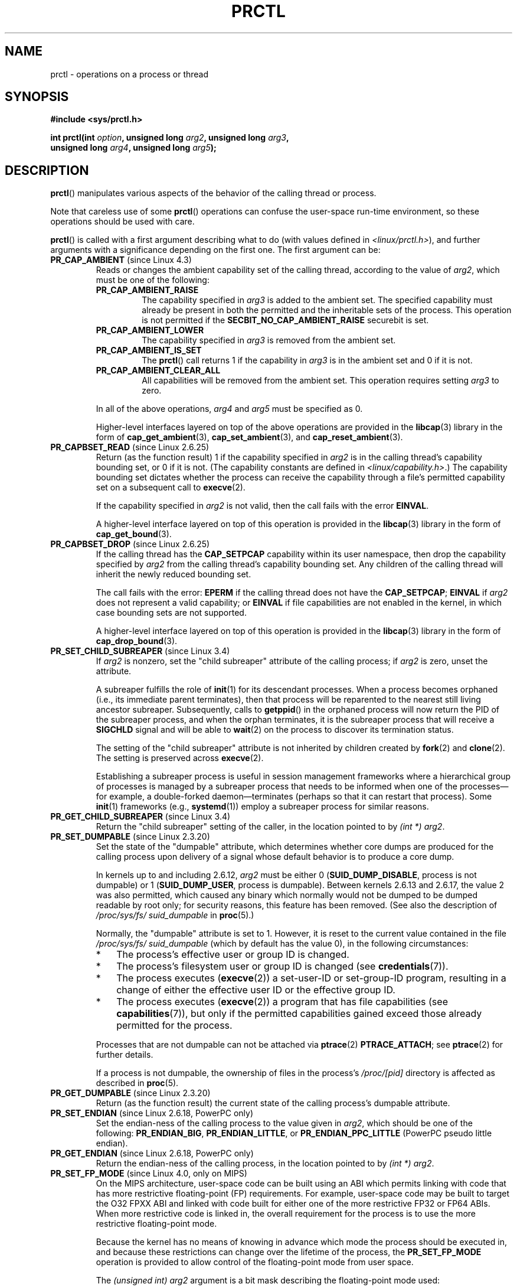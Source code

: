 .\" Copyright (C) 1998 Andries Brouwer (aeb@cwi.nl)
.\" and Copyright (C) 2002, 2006, 2008, 2012, 2013 Michael Kerrisk <mtk.manpages@gmail.com>
.\" and Copyright Guillem Jover <guillem@hadrons.org>
.\" and Copyright (C) 2014 Dave Hansen / Intel
.\"
.\" %%%LICENSE_START(VERBATIM)
.\" Permission is granted to make and distribute verbatim copies of this
.\" manual provided the copyright notice and this permission notice are
.\" preserved on all copies.
.\"
.\" Permission is granted to copy and distribute modified versions of this
.\" manual under the conditions for verbatim copying, provided that the
.\" entire resulting derived work is distributed under the terms of a
.\" permission notice identical to this one.
.\"
.\" Since the Linux kernel and libraries are constantly changing, this
.\" manual page may be incorrect or out-of-date.  The author(s) assume no
.\" responsibility for errors or omissions, or for damages resulting from
.\" the use of the information contained herein.  The author(s) may not
.\" have taken the same level of care in the production of this manual,
.\" which is licensed free of charge, as they might when working
.\" professionally.
.\"
.\" Formatted or processed versions of this manual, if unaccompanied by
.\" the source, must acknowledge the copyright and authors of this work.
.\" %%%LICENSE_END
.\"
.\" Modified Thu Nov 11 04:19:42 MET 1999, aeb: added PR_GET_PDEATHSIG
.\" Modified 27 Jun 02, Michael Kerrisk
.\" 	Added PR_SET_DUMPABLE, PR_GET_DUMPABLE,
.\"	PR_SET_KEEPCAPS, PR_GET_KEEPCAPS
.\" Modified 2006-08-30 Guillem Jover <guillem@hadrons.org>
.\"	Updated Linux versions where the options where introduced.
.\"	Added PR_SET_TIMING, PR_GET_TIMING, PR_SET_NAME, PR_GET_NAME,
.\"	PR_SET_UNALIGN, PR_GET_UNALIGN, PR_SET_FPEMU, PR_GET_FPEMU,
.\"	PR_SET_FPEXC, PR_GET_FPEXC
.\" 2008-04-29 Serge Hallyn, Document PR_CAPBSET_READ and PR_CAPBSET_DROP
.\" 2008-06-13 Erik Bosman, <ejbosman@cs.vu.nl>
.\"     Document PR_GET_TSC and PR_SET_TSC.
.\" 2008-06-15 mtk, Document PR_SET_SECCOMP, PR_GET_SECCOMP
.\" 2009-10-03 Andi Kleen, document PR_MCE_KILL
.\" 2012-04 Cyrill Gorcunov, Document PR_SET_MM
.\" 2012-04-25 Michael Kerrisk, Document PR_TASK_PERF_EVENTS_DISABLE and
.\"				PR_TASK_PERF_EVENTS_ENABLE
.\" 2012-09-20 Kees Cook, update PR_SET_SECCOMP for mode 2
.\" 2012-09-20 Kees Cook, document PR_SET_NO_NEW_PRIVS, PR_GET_NO_NEW_PRIVS
.\" 2012-10-25 Michael Kerrisk, Document PR_SET_TIMERSLACK and
.\"                             PR_GET_TIMERSLACK
.\" 2013-01-10 Kees Cook, document PR_SET_PTRACER
.\" 2012-02-04 Michael Kerrisk, document PR_{SET,GET}_CHILD_SUBREAPER
.\" 2014-11-10 Dave Hansen, document PR_MPX_{EN,DIS}ABLE_MANAGEMENT
.\"
.\"
.TH PRCTL 2 2020-04-11 "Linux" "Linux Programmer's Manual"
.SH NAME
prctl \- operations on a process or thread
.SH SYNOPSIS
.nf
.B #include <sys/prctl.h>
.PP
.BI "int prctl(int " option ", unsigned long " arg2 ", unsigned long " arg3 ,
.BI "          unsigned long " arg4 ", unsigned long " arg5 );
.fi
.SH DESCRIPTION
.BR prctl ()
manipulates various aspects of the behavior
of the calling thread or process.
.PP
Note that careless use of some
.BR prctl ()
operations can confuse the user-space run-time environment,
so these operations should be used with care.
.PP
.BR prctl ()
is called with a first argument describing what to do
(with values defined in \fI<linux/prctl.h>\fP), and further
arguments with a significance depending on the first one.
The first argument can be:
.\"
.\" prctl PR_CAP_AMBIENT
.TP
.BR PR_CAP_AMBIENT " (since Linux 4.3)"
.\" commit 58319057b7847667f0c9585b9de0e8932b0fdb08
Reads or changes the ambient capability set of the calling thread,
according to the value of
.IR arg2 ,
which must be one of the following:
.RS
.\"
.TP
.B PR_CAP_AMBIENT_RAISE
The capability specified in
.I arg3
is added to the ambient set.
The specified capability must already be present in
both the permitted and the inheritable sets of the process.
This operation is not permitted if the
.B SECBIT_NO_CAP_AMBIENT_RAISE
securebit is set.
.TP
.B PR_CAP_AMBIENT_LOWER
The capability specified in
.I arg3
is removed from the ambient set.
.TP
.B PR_CAP_AMBIENT_IS_SET
The
.BR prctl ()
call returns 1 if the capability in
.I arg3
is in the ambient set and 0 if it is not.
.TP
.BR PR_CAP_AMBIENT_CLEAR_ALL
All capabilities will be removed from the ambient set.
This operation requires setting
.I arg3
to zero.
.RE
.IP
In all of the above operations,
.I arg4
and
.I arg5
must be specified as 0.
.IP
Higher-level interfaces layered on top of the above operations are
provided in the
.BR libcap (3)
library in the form of
.BR cap_get_ambient (3),
.BR cap_set_ambient (3),
and
.BR cap_reset_ambient (3).
.\" prctl PR_CAPBSET_READ
.TP
.BR PR_CAPBSET_READ " (since Linux 2.6.25)"
Return (as the function result) 1 if the capability specified in
.I arg2
is in the calling thread's capability bounding set,
or 0 if it is not.
(The capability constants are defined in
.IR <linux/capability.h> .)
The capability bounding set dictates
whether the process can receive the capability through a
file's permitted capability set on a subsequent call to
.BR execve (2).
.IP
If the capability specified in
.I arg2
is not valid, then the call fails with the error
.BR EINVAL .
.IP
A higher-level interface layered on top of this operation is provided in the
.BR libcap (3)
library in the form of
.BR cap_get_bound (3).
.\" prctl PR_CAPBSET_DROP
.TP
.BR PR_CAPBSET_DROP " (since Linux 2.6.25)"
If the calling thread has the
.B CAP_SETPCAP
capability within its user namespace, then drop the capability specified by
.I arg2
from the calling thread's capability bounding set.
Any children of the calling thread will inherit the newly
reduced bounding set.
.IP
The call fails with the error:
.B EPERM
if the calling thread does not have the
.BR CAP_SETPCAP ;
.BR EINVAL
if
.I arg2
does not represent a valid capability; or
.BR EINVAL
if file capabilities are not enabled in the kernel,
in which case bounding sets are not supported.
.IP
A higher-level interface layered on top of this operation is provided in the
.BR libcap (3)
library in the form of
.BR cap_drop_bound (3).
.\" prctl PR_SET_CHILD_SUBREAPER
.TP
.BR PR_SET_CHILD_SUBREAPER " (since Linux 3.4)"
.\" commit ebec18a6d3aa1e7d84aab16225e87fd25170ec2b
If
.I arg2
is nonzero,
set the "child subreaper" attribute of the calling process;
if
.I arg2
is zero, unset the attribute.
.IP
A subreaper fulfills the role of
.BR init (1)
for its descendant processes.
When a process becomes orphaned
(i.e., its immediate parent terminates),
then that process will be reparented to
the nearest still living ancestor subreaper.
Subsequently, calls to
.BR getppid ()
in the orphaned process will now return the PID of the subreaper process,
and when the orphan terminates, it is the subreaper process that
will receive a
.BR SIGCHLD
signal and will be able to
.BR wait (2)
on the process to discover its termination status.
.IP
The setting of the "child subreaper" attribute
is not inherited by children created by
.BR fork (2)
and
.BR clone (2).
The setting is preserved across
.BR execve (2).
.IP
Establishing a subreaper process is useful in session management frameworks
where a hierarchical group of processes is managed by a subreaper process
that needs to be informed when one of the processes\(emfor example,
a double-forked daemon\(emterminates
(perhaps so that it can restart that process).
Some
.BR init (1)
frameworks (e.g.,
.BR systemd (1))
employ a subreaper process for similar reasons.
.\" prctl PR_GET_CHILD_SUBREAPER
.TP
.BR PR_GET_CHILD_SUBREAPER " (since Linux 3.4)"
Return the "child subreaper" setting of the caller,
in the location pointed to by
.IR "(int\ *) arg2" .
.\" prctl PR_SET_DUMPABLE
.TP
.BR PR_SET_DUMPABLE " (since Linux 2.3.20)"
Set the state of the "dumpable" attribute,
which determines whether core dumps are produced for the calling process
upon delivery of a signal whose default behavior is to produce a core dump.
.IP
In kernels up to and including 2.6.12,
.I arg2
must be either 0
.RB ( SUID_DUMP_DISABLE ,
process is not dumpable) or 1
.RB ( SUID_DUMP_USER ,
process is dumpable).
Between kernels 2.6.13 and 2.6.17,
.\" commit abf75a5033d4da7b8a7e92321d74021d1fcfb502
the value 2 was also permitted,
which caused any binary which normally would not be dumped
to be dumped readable by root only;
for security reasons, this feature has been removed.
.\" See http://marc.theaimsgroup.com/?l=linux-kernel&m=115270289030630&w=2
.\" Subject:    Fix prctl privilege escalation (CVE-2006-2451)
.\" From:       Marcel Holtmann <marcel () holtmann ! org>
.\" Date:       2006-07-12 11:12:00
(See also the description of
.I /proc/sys/fs/\:suid_dumpable
in
.BR proc (5).)
.IP
Normally, the "dumpable" attribute is set to 1.
However, it is reset to the current value contained in the file
.IR /proc/sys/fs/\:suid_dumpable
(which by default has the value 0),
in the following circumstances:
.\" See kernel/cred.c::commit_creds() (Linux 3.18 sources)
.RS
.IP * 3
The process's effective user or group ID is changed.
.IP *
The process's filesystem user or group ID is changed (see
.BR credentials (7)).
.IP *
The process executes
.RB ( execve (2))
a set-user-ID or set-group-ID program, resulting in a change
of either the effective user ID or the effective group ID.
.IP *
The process executes
.RB ( execve (2))
a program that has file capabilities (see
.BR capabilities (7)),
.\" See kernel/cred.c::commit_creds()
but only if the permitted capabilities
gained exceed those already permitted for the process.
.\" Also certain namespace operations;
.RE
.IP
Processes that are not dumpable can not be attached via
.BR ptrace (2)
.BR PTRACE_ATTACH ;
see
.BR ptrace (2)
for further details.
.IP
If a process is not dumpable,
the ownership of files in the process's
.IR /proc/[pid]
directory is affected as described in
.BR proc (5).
.\" prctl PR_GET_DUMPABLE
.TP
.BR PR_GET_DUMPABLE " (since Linux 2.3.20)"
Return (as the function result) the current state of the calling
process's dumpable attribute.
.\" Since Linux 2.6.13, the dumpable flag can have the value 2,
.\" but in 2.6.13 PR_GET_DUMPABLE simply returns 1 if the dumpable
.\" flags has a nonzero value.  This was fixed in 2.6.14.
.\" prctl PR_SET_ENDIAN
.TP
.BR PR_SET_ENDIAN " (since Linux 2.6.18, PowerPC only)"
Set the endian-ness of the calling process to the value given
in \fIarg2\fP, which should be one of the following:
.\" Respectively 0, 1, 2
.BR PR_ENDIAN_BIG ,
.BR PR_ENDIAN_LITTLE ,
or
.B PR_ENDIAN_PPC_LITTLE
(PowerPC pseudo little endian).
.\" prctl PR_GET_ENDIAN
.TP
.BR PR_GET_ENDIAN " (since Linux 2.6.18, PowerPC only)"
Return the endian-ness of the calling process,
in the location pointed to by
.IR "(int\ *) arg2" .
.\" prctl PR_SET_FP_MODE
.TP
.BR PR_SET_FP_MODE " (since Linux 4.0, only on MIPS)"
.\" commit 9791554b45a2acc28247f66a5fd5bbc212a6b8c8
On the MIPS architecture,
user-space code can be built using an ABI which permits linking
with code that has more restrictive floating-point (FP) requirements.
For example, user-space code may be built to target the O32 FPXX ABI
and linked with code built for either one of the more restrictive
FP32 or FP64 ABIs.
When more restrictive code is linked in,
the overall requirement for the process is to use the more
restrictive floating-point mode.
.IP
Because the kernel has no means of knowing in advance
which mode the process should be executed in,
and because these restrictions can
change over the lifetime of the process, the
.B PR_SET_FP_MODE
operation is provided to allow control of the floating-point mode
from user space.
.IP
.\" https://dmz-portal.mips.com/wiki/MIPS_O32_ABI_-_FR0_and_FR1_Interlinking
The
.I (unsigned int) arg2
argument is a bit mask describing the floating-point mode used:
.RS
.TP
.BR PR_FP_MODE_FR
When this bit is
.I unset
(so called
.BR FR=0 " or " FR0
mode), the 32 floating-point registers are 32 bits wide,
and 64-bit registers are represented as a pair of registers
(even- and odd- numbered,
with the even-numbered register containing the lower 32 bits,
and the odd-numbered register containing the higher 32 bits).
.IP
When this bit is
.I set
(on supported hardware),
the 32 floating-point registers are 64 bits wide (so called
.BR FR=1 " or " FR1
mode).
Note that modern MIPS implementations (MIPS R6 and newer) support
.B FR=1
mode only.
.IP
.IP
Applications that use the O32 FP32 ABI can operate only when this bit is
.I unset
.RB ( FR=0 ;
or they can be used with FRE enabled, see below).
Applications that use the O32 FP64 ABI
(and the O32 FP64A ABI, which exists to
provide the ability to operate with existing FP32 code; see below)
can operate only when this bit is
.I set
.RB ( FR=1 ).
Applications that use the O32 FPXX ABI can operate with either
.BR FR=0
or
.BR FR=1 .
.TP
.BR PR_FP_MODE_FRE
Enable emulation of 32-bit floating-point mode.
When this mode is enabled,
it emulates 32-bit floating-point operations
by raising a reserved-instruction exception
on every instruction that uses 32-bit formats and
the kernel then handles the instruction in software.
(The problem lies in the discrepancy of handling odd-numbered registers
which are the high 32 bits of 64-bit registers with even numbers in
.B FR=0
mode and the lower 32-bit parts of odd-numbered 64-bit registers in
.B FR=1
mode.)
Enabling this bit is necessary when code with the O32 FP32 ABI should operate
with code with compatible the O32 FPXX or O32 FP64A ABIs (which require
.B FR=1
FPU mode) or when it is executed on newer hardware (MIPS R6 onwards)
which lacks
.B FR=0
mode support when a binary with the FP32 ABI is used.
.IP
Note that this mode makes sense only when the FPU is in 64-bit mode
.RB ( FR=1 ).
.IP
Note that the use of emulation inherently has a significant performance hit
and should be avoided if possible.
.RE
.IP
In the N32/N64 ABI, 64-bit floating-point mode is always used,
so FPU emulation is not required and the FPU always operates in
.B FR=1
mode.
.IP
This option is mainly intended for use by the dynamic linker
.RB ( ld.so (8)).
.IP
The arguments
.IR arg3 ,
.IR arg4 ,
and
.IR arg5
are ignored.
.\" prctl PR_GET_FP_MODE
.TP
.BR PR_GET_FP_MODE " (since Linux 4.0, only on MIPS)"
Return (as the function result)
the current floating-point mode (see the description of
.B PR_SET_FP_MODE
for details).
.IP
On success,
the call returns a bit mask which represents the current floating-point mode.
.IP
The arguments
.IR arg2 ,
.IR arg3 ,
.IR arg4 ,
and
.IR arg5
are ignored.
.\" prctl PR_SET_FPEMU
.TP
.BR PR_SET_FPEMU " (since Linux 2.4.18, 2.5.9, only on ia64)"
Set floating-point emulation control bits to \fIarg2\fP.
Pass
.B PR_FPEMU_NOPRINT
to silently emulate floating-point operation accesses, or
.B PR_FPEMU_SIGFPE
to not emulate floating-point operations and send
.B SIGFPE
instead.
.\" prctl PR_GET_FPEMU
.TP
.BR PR_GET_FPEMU " (since Linux 2.4.18, 2.5.9, only on ia64)"
Return floating-point emulation control bits,
in the location pointed to by
.IR "(int\ *) arg2" .
.\" prctl PR_SET_FPEXC
.TP
.BR PR_SET_FPEXC " (since Linux 2.4.21, 2.5.32, only on PowerPC)"
Set floating-point exception mode to \fIarg2\fP.
Pass \fBPR_FP_EXC_SW_ENABLE\fP to use FPEXC for FP exception enables,
\fBPR_FP_EXC_DIV\fP for floating-point divide by zero,
\fBPR_FP_EXC_OVF\fP for floating-point overflow,
\fBPR_FP_EXC_UND\fP for floating-point underflow,
\fBPR_FP_EXC_RES\fP for floating-point inexact result,
\fBPR_FP_EXC_INV\fP for floating-point invalid operation,
\fBPR_FP_EXC_DISABLED\fP for FP exceptions disabled,
\fBPR_FP_EXC_NONRECOV\fP for async nonrecoverable exception mode,
\fBPR_FP_EXC_ASYNC\fP for async recoverable exception mode,
\fBPR_FP_EXC_PRECISE\fP for precise exception mode.
.\" prctl PR_GET_FPEXC
.TP
.BR PR_GET_FPEXC " (since Linux 2.4.21, 2.5.32, only on PowerPC)"
Return floating-point exception mode,
in the location pointed to by
.IR "(int\ *) arg2" .
.\" prctl PR_SET_IO_FLUSHER
.TP
.BR PR_SET_IO_FLUSHER " (since Linux 5.6)"
If a user process is involved in the block layer or filesystem I/O path,
and can allocate memory while processing I/O requests it must set
\fIarg2\fP to 1.
This will put the process in the IO_FLUSHER state,
which allows it special treatment to make progress when allocating memory.
If \fIarg2\fP is 0, the process will clear the IO_FLUSHER state, and
the default behavior will be used.
.IP
The calling process must have the
.BR CAP_SYS_RESOURCE
capability.
.IP
.IR arg3 ,
.IR arg4 ,
and
.IR arg5
must be zero.
.IP
The IO_FLUSHER state is inherited by a child process created via
.BR fork (2)
and is preserved across
.BR execve (2).
.IP
Examples of IO_FLUSHER applications are FUSE daemons, SCSI device
emulation daemons, and daemons that perform error handling like multipath
path recovery applications.
.\" prctl PR_GET_IO_FLUSHER
.TP
.B PR_GET_IO_FLUSHER (Since Linux 5.6)
Return (as the function result) the IO_FLUSHER state of the caller.
A value of 1 indicates that the caller is in the IO_FLUSHER state;
0 indicates that the caller is not in the IO_FLUSHER state.
.IP
The calling process must have the
.BR CAP_SYS_RESOURCE
capability.
.IP
.IR arg2 ,
.IR arg3 ,
.IR arg4 ,
and
.IR arg5
must be zero.
.\" prctl PR_SET_KEEPCAPS
.TP
.BR PR_SET_KEEPCAPS " (since Linux 2.2.18)"
Set the state of the calling thread's "keep capabilities" flag.
The effect of this flag is described in
.BR capabilities (7).
.I arg2
must be either 0 (clear the flag)
or 1 (set the flag).
The "keep capabilities" value will be reset to 0 on subsequent calls to
.BR execve (2).
.\" prctl PR_GET_KEEPCAPS
.TP
.BR PR_GET_KEEPCAPS " (since Linux 2.2.18)"
Return (as the function result) the current state of the calling thread's
"keep capabilities" flag.
See
.BR capabilities (7)
for a description of this flag.
.\" prctl PR_MCE_KILL
.TP
.BR PR_MCE_KILL " (since Linux 2.6.32)"
Set the machine check memory corruption kill policy for the calling thread.
If
.I arg2
is
.BR PR_MCE_KILL_CLEAR ,
clear the thread memory corruption kill policy and use the system-wide default.
(The system-wide default is defined by
.IR /proc/sys/vm/memory_failure_early_kill ;
see
.BR proc (5).)
If
.I arg2
is
.BR PR_MCE_KILL_SET ,
use a thread-specific memory corruption kill policy.
In this case,
.I arg3
defines whether the policy is
.I early kill
.RB ( PR_MCE_KILL_EARLY ),
.I late kill
.RB ( PR_MCE_KILL_LATE ),
or the system-wide default
.RB ( PR_MCE_KILL_DEFAULT ).
Early kill means that the thread receives a
.B SIGBUS
signal as soon as hardware memory corruption is detected inside
its address space.
In late kill mode, the process is killed only when it accesses a corrupted page.
See
.BR sigaction (2)
for more information on the
.BR SIGBUS
signal.
The policy is inherited by children.
The remaining unused
.BR prctl ()
arguments must be zero for future compatibility.
.\" prctl PR_MCE_KILL_GET
.TP
.BR PR_MCE_KILL_GET " (since Linux 2.6.32)"
Return (as the function result)
the current per-process machine check kill policy.
All unused
.BR prctl ()
arguments must be zero.
.\" prctl PR_SET_MM
.TP
.BR PR_SET_MM " (since Linux 3.3)"
.\" commit 028ee4be34a09a6d48bdf30ab991ae933a7bc036
Modify certain kernel memory map descriptor fields
of the calling process.
Usually these fields are set by the kernel and dynamic loader (see
.BR ld.so (8)
for more information) and a regular application should not use this feature.
However, there are cases, such as self-modifying programs,
where a program might find it useful to change its own memory map.
.IP
The calling process must have the
.BR CAP_SYS_RESOURCE
capability.
The value in
.I arg2
is one of the options below, while
.I arg3
provides a new value for the option.
The
.I arg4
and
.I arg5
arguments must be zero if unused.
.IP
Before Linux 3.10,
.\" commit 52b3694157e3aa6df871e283115652ec6f2d31e0
this feature is available only if the kernel is built with the
.BR CONFIG_CHECKPOINT_RESTORE
option enabled.
.RS
.TP
.BR PR_SET_MM_START_CODE
Set the address above which the program text can run.
The corresponding memory area must be readable and executable,
but not writable or shareable (see
.BR mprotect (2)
and
.BR mmap (2)
for more information).
.TP
.BR PR_SET_MM_END_CODE
Set the address below which the program text can run.
The corresponding memory area must be readable and executable,
but not writable or shareable.
.TP
.BR PR_SET_MM_START_DATA
Set the address above which initialized and
uninitialized (bss) data are placed.
The corresponding memory area must be readable and writable,
but not executable or shareable.
.TP
.B PR_SET_MM_END_DATA
Set the address below which initialized and
uninitialized (bss) data are placed.
The corresponding memory area must be readable and writable,
but not executable or shareable.
.TP
.BR PR_SET_MM_START_STACK
Set the start address of the stack.
The corresponding memory area must be readable and writable.
.TP
.BR PR_SET_MM_START_BRK
Set the address above which the program heap can be expanded with
.BR brk (2)
call.
The address must be greater than the ending address of
the current program data segment.
In addition, the combined size of the resulting heap and
the size of the data segment can't exceed the
.BR RLIMIT_DATA
resource limit (see
.BR setrlimit (2)).
.TP
.BR PR_SET_MM_BRK
Set the current
.BR brk (2)
value.
The requirements for the address are the same as for the
.BR PR_SET_MM_START_BRK
option.
.PP
The following options are available since Linux 3.5.
.\" commit fe8c7f5cbf91124987106faa3bdf0c8b955c4cf7
.TP
.BR PR_SET_MM_ARG_START
Set the address above which the program command line is placed.
.TP
.BR PR_SET_MM_ARG_END
Set the address below which the program command line is placed.
.TP
.BR PR_SET_MM_ENV_START
Set the address above which the program environment is placed.
.TP
.BR PR_SET_MM_ENV_END
Set the address below which the program environment is placed.
.IP
The address passed with
.BR PR_SET_MM_ARG_START ,
.BR PR_SET_MM_ARG_END ,
.BR PR_SET_MM_ENV_START ,
and
.BR PR_SET_MM_ENV_END
should belong to a process stack area.
Thus, the corresponding memory area must be readable, writable, and
(depending on the kernel configuration) have the
.BR MAP_GROWSDOWN
attribute set (see
.BR mmap (2)).
.TP
.BR PR_SET_MM_AUXV
Set a new auxiliary vector.
The
.I arg3
argument should provide the address of the vector.
The
.I arg4
is the size of the vector.
.TP
.BR PR_SET_MM_EXE_FILE
.\" commit b32dfe377102ce668775f8b6b1461f7ad428f8b6
Supersede the
.IR /proc/pid/exe
symbolic link with a new one pointing to a new executable file
identified by the file descriptor provided in
.I arg3
argument.
The file descriptor should be obtained with a regular
.BR open (2)
call.
.IP
To change the symbolic link, one needs to unmap all existing
executable memory areas, including those created by the kernel itself
(for example the kernel usually creates at least one executable
memory area for the ELF
.IR \.text
section).
.IP
In Linux 4.9 and earlier, the
.\" commit 3fb4afd9a504c2386b8435028d43283216bf588e
.BR PR_SET_MM_EXE_FILE
operation can be performed only once in a process's lifetime;
attempting to perform the operation a second time results in the error
.BR EPERM .
This restriction was enforced for security reasons that were subsequently
deemed specious,
and the restriction was removed in Linux 4.10 because some
user-space applications needed to perform this operation more than once.
.PP
The following options are available since Linux 3.18.
.\" commit f606b77f1a9e362451aca8f81d8f36a3a112139e
.TP
.BR PR_SET_MM_MAP
Provides one-shot access to all the addresses by passing in a
.I struct prctl_mm_map
(as defined in \fI<linux/prctl.h>\fP).
The
.I arg4
argument should provide the size of the struct.
.IP
This feature is available only if the kernel is built with the
.BR CONFIG_CHECKPOINT_RESTORE
option enabled.
.TP
.BR PR_SET_MM_MAP_SIZE
Returns the size of the
.I struct prctl_mm_map
the kernel expects.
This allows user space to find a compatible struct.
The
.I arg4
argument should be a pointer to an unsigned int.
.IP
This feature is available only if the kernel is built with the
.BR CONFIG_CHECKPOINT_RESTORE
option enabled.
.RE
.\" prctl PR_MPX_ENABLE_MANAGEMENT
.TP
.BR PR_MPX_ENABLE_MANAGEMENT ", " PR_MPX_DISABLE_MANAGEMENT " (since Linux 3.19, removed in Linux 5.4; only on x86) "
.\" commit fe3d197f84319d3bce379a9c0dc17b1f48ad358c
.\" See also http://lwn.net/Articles/582712/
.\" See also https://gcc.gnu.org/wiki/Intel%20MPX%20support%20in%20the%20GCC%20compiler
Enable or disable kernel management of Memory Protection eXtensions (MPX)
bounds tables.
The
.IR arg2 ,
.IR arg3 ,
.IR arg4 ,
and
.IR arg5
.\" commit e9d1b4f3c60997fe197bf0243cb4a41a44387a88
arguments must be zero.
.IP
MPX is a hardware-assisted mechanism for performing bounds checking on
pointers.
It consists of a set of registers storing bounds information
and a set of special instruction prefixes that tell the CPU on which
instructions it should do bounds enforcement.
There is a limited number of these registers and
when there are more pointers than registers,
their contents must be "spilled" into a set of tables.
These tables are called "bounds tables" and the MPX
.BR prctl ()
operations control
whether the kernel manages their allocation and freeing.
.IP
When management is enabled, the kernel will take over allocation
and freeing of the bounds tables.
It does this by trapping the #BR exceptions that result
at first use of missing bounds tables and
instead of delivering the exception to user space,
it allocates the table and populates the bounds directory
with the location of the new table.
For freeing, the kernel checks to see if bounds tables are
present for memory which is not allocated, and frees them if so.
.IP
Before enabling MPX management using
.BR PR_MPX_ENABLE_MANAGEMENT ,
the application must first have allocated a user-space buffer for
the bounds directory and placed the location of that directory in the
.I bndcfgu
register.
.IP
These calls fail if the CPU or kernel does not support MPX.
Kernel support for MPX is enabled via the
.BR CONFIG_X86_INTEL_MPX
configuration option.
You can check whether the CPU supports MPX by looking for the 'mpx'
CPUID bit, like with the following command:
.IP
.in +4n
.EX
cat /proc/cpuinfo | grep ' mpx '
.EE
.in
.IP
A thread may not switch in or out of long (64-bit) mode while MPX is
enabled.
.IP
All threads in a process are affected by these calls.
.IP
The child of a
.BR fork (2)
inherits the state of MPX management.
During
.BR execve (2),
MPX management is reset to a state as if
.BR PR_MPX_DISABLE_MANAGEMENT
had been called.
.IP
For further information on Intel MPX, see the kernel source file
.IR Documentation/x86/intel_mpx.txt .
.IP
.\" commit f240652b6032b48ad7fa35c5e701cc4c8d697c0b
.\" See also https://lkml.kernel.org/r/20190705175321.DB42F0AD@viggo.jf.intel.com
Due to a lack of toolchain support,
.BR PR_MPX_ENABLE_MANAGEMENT " and " PR_MPX_DISABLE_MANAGEMENT
are not supported in Linux 5.4 and later.
.\" prctl PR_SET_NAME
.TP
.BR PR_SET_NAME " (since Linux 2.6.9)"
Set the name of the calling thread,
using the value in the location pointed to by
.IR "(char\ *) arg2" .
The name can be up to 16 bytes long,
.\" TASK_COMM_LEN in include/linux/sched.h
including the terminating null byte.
(If the length of the string, including the terminating null byte,
exceeds 16 bytes, the string is silently truncated.)
This is the same attribute that can be set via
.BR pthread_setname_np (3)
and retrieved using
.BR pthread_getname_np (3).
The attribute is likewise accessible via
.IR /proc/self/task/[tid]/comm ,
where
.I [tid]
is the the thread ID of the calling thread, as returned by
.BR gettid (2).
.\" prctl PR_GET_NAME
.TP
.BR PR_GET_NAME " (since Linux 2.6.11)"
Return the name of the calling thread,
in the buffer pointed to by
.IR "(char\ *) arg2" .
The buffer should allow space for up to 16 bytes;
the returned string will be null-terminated.
.\" prctl PR_SET_NO_NEW_PRIVS
.TP
.BR PR_SET_NO_NEW_PRIVS " (since Linux 3.5)"
Set the calling thread's
.I no_new_privs
attribute to the value in
.IR arg2 .
With
.I no_new_privs
set to 1,
.BR execve (2)
promises not to grant privileges to do anything
that could not have been done without the
.BR execve (2)
call (for example,
rendering the set-user-ID and set-group-ID mode bits,
and file capabilities non-functional).
Once set, the
.I no_new_privs
attribute cannot be unset.
The setting of this attribute is inherited by children created by
.BR fork (2)
and
.BR clone (2),
and preserved across
.BR execve (2).
.IP
Since Linux 4.10,
the value of a thread's
.I no_new_privs
attribute can be viewed via the
.I NoNewPrivs
field in the
.IR /proc/[pid]/status
file.
.IP
For more information, see the kernel source file
.IR Documentation/userspace\-api/no_new_privs.rst
.\" commit 40fde647ccb0ae8c11d256d271e24d385eed595b
(or
.IR Documentation/prctl/no_new_privs.txt
before Linux 4.13).
See also
.BR seccomp (2).
.\" prctl PR_GET_NO_NEW_PRIVS
.TP
.BR PR_GET_NO_NEW_PRIVS " (since Linux 3.5)"
Return (as the function result) the value of the
.I no_new_privs
attribute for the calling thread.
A value of 0 indicates the regular
.BR execve (2)
behavior.
A value of 1 indicates
.BR execve (2)
will operate in the privilege-restricting mode described above.
.\" prctl PR_SET_PDEATHSIG
.TP
.BR PR_SET_PDEATHSIG " (since Linux 2.1.57)"
Set the parent-death signal
of the calling process to \fIarg2\fP (either a signal value
in the range 1..\c
.BR NSIG "\-1" ,
or 0 to clear).
This is the signal that the calling process will get when its
parent dies.
.IP
.IR Warning :
.\" https://bugzilla.kernel.org/show_bug.cgi?id=43300
the "parent" in this case is considered to be the
.I thread
that created this process.
In other words, the signal will be sent when that thread terminates
(via, for example,
.BR pthread_exit (3)),
rather than after all of the threads in the parent process terminate.
.IP
The parent-death signal is sent upon subsequent termination of the parent
thread and also upon termination of each subreaper process
(see the description of
.B PR_SET_CHILD_SUBREAPER
above) to which the caller is subsequently reparented.
If the parent thread and all ancestor subreapers have already terminated
by the time of the
.BR PR_SET_PDEATHSIG
operation, then no parent-death signal is sent to the caller.
.IP
The parent-death signal is process-directed (see
.BR signal (7))
and, if the child installs a handler using the
.BR sigaction (2)
.B SA_SIGINFO
flag, the
.I si_pid
field of the
.I siginfo_t
argument of the handler contains the PID of the terminating parent process.
.IP
The parent-death signal setting is cleared for the child of a
.BR fork (2).
It is also
(since Linux 2.4.36 / 2.6.23)
.\" commit d2d56c5f51028cb9f3d800882eb6f4cbd3f9099f
cleared when executing a set-user-ID or set-group-ID binary,
or a binary that has associated capabilities (see
.BR capabilities (7));
otherwise, this value is preserved across
.BR execve (2).
.\" prctl PR_GET_PDEATHSIG
.TP
.BR PR_GET_PDEATHSIG " (since Linux 2.3.15)"
Return the current value of the parent process death signal,
in the location pointed to by
.IR "(int\ *) arg2" .
.\" prctl PR_SET_PTRACER
.TP
.BR PR_SET_PTRACER " (since Linux 3.4)"
.\" commit 2d514487faf188938a4ee4fb3464eeecfbdcf8eb
.\" commit bf06189e4d14641c0148bea16e9dd24943862215
This is meaningful only when the Yama LSM is enabled and in mode 1
("restricted ptrace", visible via
.IR /proc/sys/kernel/yama/ptrace_scope ).
When a "ptracer process ID" is passed in \fIarg2\fP,
the caller is declaring that the ptracer process can
.BR ptrace (2)
the calling process as if it were a direct process ancestor.
Each
.B PR_SET_PTRACER
operation replaces the previous "ptracer process ID".
Employing
.B PR_SET_PTRACER
with
.I arg2
set to 0 clears the caller's "ptracer process ID".
If
.I arg2
is
.BR PR_SET_PTRACER_ANY ,
the ptrace restrictions introduced by Yama are effectively disabled for the
calling process.
.IP
For further information, see the kernel source file
.IR Documentation/admin\-guide/LSM/Yama.rst
.\" commit 90bb766440f2147486a2acc3e793d7b8348b0c22
(or
.IR Documentation/security/Yama.txt
before Linux 4.13).
.\" prctl PR_SET_SECCOMP
.TP
.BR PR_SET_SECCOMP " (since Linux 2.6.23)"
.\" See http://thread.gmane.org/gmane.linux.kernel/542632
.\" [PATCH 0 of 2] seccomp updates
.\" andrea@cpushare.com
Set the secure computing (seccomp) mode for the calling thread, to limit
the available system calls.
The more recent
.BR seccomp (2)
system call provides a superset of the functionality of
.BR PR_SET_SECCOMP .
.IP
The seccomp mode is selected via
.IR arg2 .
(The seccomp constants are defined in
.IR <linux/seccomp.h> .)
.IP
With
.IR arg2
set to
.BR SECCOMP_MODE_STRICT ,
the only system calls that the thread is permitted to make are
.BR read (2),
.BR write (2),
.BR _exit (2)
(but not
.BR exit_group (2)),
and
.BR sigreturn (2).
Other system calls result in the delivery of a
.BR SIGKILL
signal.
Strict secure computing mode is useful for number-crunching applications
that may need to execute untrusted byte code,
perhaps obtained by reading from a pipe or socket.
This operation is available only
if the kernel is configured with
.B CONFIG_SECCOMP
enabled.
.IP
With
.IR arg2
set to
.BR SECCOMP_MODE_FILTER " (since Linux 3.5),"
the system calls allowed are defined by a pointer
to a Berkeley Packet Filter passed in
.IR arg3 .
This argument is a pointer to
.IR "struct sock_fprog" ;
it can be designed to filter
arbitrary system calls and system call arguments.
This mode is available only if the kernel is configured with
.B CONFIG_SECCOMP_FILTER
enabled.
.IP
If
.BR SECCOMP_MODE_FILTER
filters permit
.BR fork (2),
then the seccomp mode is inherited by children created by
.BR fork (2);
if
.BR execve (2)
is permitted, then the seccomp mode is preserved across
.BR execve (2).
If the filters permit
.BR prctl ()
calls, then additional filters can be added;
they are run in order until the first non-allow result is seen.
.IP
For further information, see the kernel source file
.IR Documentation/userspace\-api/seccomp_filter.rst
.\" commit c061f33f35be0ccc80f4b8e0aea5dfd2ed7e01a3
(or
.IR Documentation/prctl/seccomp_filter.txt
before Linux 4.13).
.\" prctl PR_GET_SECCOMP
.TP
.BR PR_GET_SECCOMP " (since Linux 2.6.23)"
Return (as the function result)
the secure computing mode of the calling thread.
If the caller is not in secure computing mode, this operation returns 0;
if the caller is in strict secure computing mode, then the
.BR prctl ()
call will cause a
.B SIGKILL
signal to be sent to the process.
If the caller is in filter mode, and this system call is allowed by the
seccomp filters, it returns 2; otherwise, the process is killed with a
.BR SIGKILL
signal.
This operation is available only
if the kernel is configured with
.B CONFIG_SECCOMP
enabled.
.IP
Since Linux 3.8, the
.IR Seccomp
field of the
.IR /proc/[pid]/status
file provides a method of obtaining the same information,
without the risk that the process is killed; see
.BR proc (5).
.\" prctl PR_SET_SECUREBITS
.TP
.BR PR_SET_SECUREBITS " (since Linux 2.6.26)"
Set the "securebits" flags of the calling thread to the value supplied in
.IR arg2 .
See
.BR capabilities (7).
.\" prctl PR_GET_SECUREBITS
.TP
.BR PR_GET_SECUREBITS " (since Linux 2.6.26)"
Return (as the function result)
the "securebits" flags of the calling thread.
See
.BR capabilities (7).
.\" prctl PR_GET_SPECULATION_CTRL
.TP
.BR PR_GET_SPECULATION_CTRL " (since Linux 4.17)"
Return (as the function result)
the state of the speculation misfeature specified in
.IR arg2 .
Currently, the only permitted value for this argument is
.BR PR_SPEC_STORE_BYPASS
(otherwise the call fails with the error
.BR ENODEV ).
.IP
The return value uses bits 0-3 with the following meaning:
.RS
.TP
.BR PR_SPEC_PRCTL
Mitigation can be controlled per thread by
.BR PR_SET_SPECULATION_CTRL .
.TP
.BR PR_SPEC_ENABLE
The speculation feature is enabled, mitigation is disabled.
.TP
.BR PR_SPEC_DISABLE
The speculation feature is disabled, mitigation is enabled.
.TP
.BR PR_SPEC_FORCE_DISABLE
Same as
.B PR_SPEC_DISABLE
but cannot be undone.
.RE
.IP
If all bits are 0,
then the CPU is not affected by the speculation misfeature.
.IP
If
.B PR_SPEC_PRCTL
is set, then per-thread control of the mitigation is available.
If not set,
.BR prctl ()
for the speculation misfeature will fail.
.IP
The
.IR arg3 ,
.IR arg4 ,
and
.I arg5
arguments must be specified as 0; otherwise the call fails with the error
.BR EINVAL .
.\" prctl PR_SET_SPECULATION_CTRL
.TP
.BR PR_SET_SPECULATION_CTRL " (since Linux 4.17)"
.\" commit b617cfc858161140d69cc0b5cc211996b557a1c7
.\" commit 356e4bfff2c5489e016fdb925adbf12a1e3950ee
Sets the state of the speculation misfeature specified in
.IR arg2 .
Currently, the only permitted value for this argument is
.B PR_SPEC_STORE_BYPASS
(otherwise the call fails with the error
.BR ENODEV ).
This setting is a per-thread attribute.
The
.IR arg3
argument is used to hand in the control value,
which is one of the following:
.RS
.TP
.BR PR_SPEC_ENABLE
The speculation feature is enabled, mitigation is disabled.
.TP
.BR PR_SPEC_DISABLE
The speculation feature is disabled, mitigation is enabled.
.TP
.BR PR_SPEC_FORCE_DISABLE
Same as
.BR PR_SPEC_DISABLE ,
but cannot be undone.
A subsequent
.B
prctl(..., PR_SPEC_ENABLE)
will fail with the error
.BR EPERM .
.RE
.IP
Any other value in
.IR arg3
will result in the call failing with the error
.BR ERANGE .
.IP
The
.I arg4
and
.I arg5
arguments must be specified as 0; otherwise the call fails with the error
.BR EINVAL .
.IP
The speculation feature can also be controlled by the
.B spec_store_bypass_disable
boot parameter.
This parameter may enforce a read-only policy which will result in the
.BR prctl ()
call failing with the error
.BR ENXIO .
For further details, see the kernel source file
.IR Documentation/admin-guide/kernel-parameters.txt .
.\"
.\" prctl PR_TASK_PERF_EVENTS_DISABLE
.TP
.BR PR_TASK_PERF_EVENTS_DISABLE " (since Linux 2.6.31)"
Disable all performance counters attached to the calling process,
regardless of whether the counters were created by
this process or another process.
Performance counters created by the calling process for other
processes are unaffected.
For more information on performance counters, see the Linux kernel source file
.IR tools/perf/design.txt .
.IP
Originally called
.BR PR_TASK_PERF_COUNTERS_DISABLE ;
.\" commit 1d1c7ddbfab358445a542715551301b7fc363e28
renamed (retaining the same numerical value)
in Linux 2.6.32.
.\"
.\" prctl PR_TASK_PERF_EVENTS_ENABLE
.TP
.BR PR_TASK_PERF_EVENTS_ENABLE " (since Linux 2.6.31)"
The converse of
.BR PR_TASK_PERF_EVENTS_DISABLE ;
enable performance counters attached to the calling process.
.IP
Originally called
.BR PR_TASK_PERF_COUNTERS_ENABLE ;
.\" commit 1d1c7ddbfab358445a542715551301b7fc363e28
renamed
.\" commit cdd6c482c9ff9c55475ee7392ec8f672eddb7be6
in Linux 2.6.32.
.\"
.\" prctl PR_SET_THP_DISABLE
.TP
.BR PR_SET_THP_DISABLE " (since Linux 3.15)"
.\" commit a0715cc22601e8830ace98366c0c2bd8da52af52
Set the state of the "THP disable" flag for the calling thread.
If
.I arg2
has a nonzero value, the flag is set, otherwise it is cleared.
Setting this flag provides a method
for disabling transparent huge pages
for jobs where the code cannot be modified, and using a malloc hook with
.BR madvise (2)
is not an option (i.e., statically allocated data).
The setting of the "THP disable" flag is inherited by a child created via
.BR fork (2)
and is preserved across
.BR execve (2).
.\" prctl PR_GET_THP_DISABLE
.TP
.BR PR_GET_THP_DISABLE " (since Linux 3.15)"
Return (as the function result) the current setting of the "THP disable"
flag for the calling thread:
either 1, if the flag is set, or 0, if it is not.
.\" prctl PR_GET_TID_ADDRESS
.TP
.BR PR_GET_TID_ADDRESS " (since Linux 3.5)"
.\" commit 300f786b2683f8bb1ec0afb6e1851183a479c86d
Return the
.I clear_child_tid
address set by
.BR set_tid_address (2)
and the
.BR clone (2)
.B CLONE_CHILD_CLEARTID
flag, in the location pointed to by
.IR "(int\ **)\ arg2" .
This feature is available only if the kernel is built with the
.BR CONFIG_CHECKPOINT_RESTORE
option enabled.
Note that since the
.BR prctl ()
system call does not have a compat implementation for
the AMD64 x32 and MIPS n32 ABIs,
and the kernel writes out a pointer using the kernel's pointer size,
this operation expects a user-space buffer of 8 (not 4) bytes on these ABIs.
.\" prctl PR_SET_TIMERSLACK
.TP
.BR PR_SET_TIMERSLACK " (since Linux 2.6.28)"
.\" See https://lwn.net/Articles/369549/
.\" commit 6976675d94042fbd446231d1bd8b7de71a980ada
Each thread has two associated timer slack values:
a "default" value, and a "current" value.
This operation sets the "current" timer slack value for the calling thread.
.I arg2
is an unsigned long value, then maximum "current" value is ULONG_MAX and
the minimum "current" value is 1.
If the nanosecond value supplied in
.IR arg2
is greater than zero, then the "current" value is set to this value.
If
.I arg2
is equal to zero,
the "current" timer slack is reset to the
thread's "default" timer slack value.
.IP
The "current" timer slack is used by the kernel to group timer expirations
for the calling thread that are close to one another;
as a consequence, timer expirations for the thread may be
up to the specified number of nanoseconds late (but will never expire early).
Grouping timer expirations can help reduce system power consumption
by minimizing CPU wake-ups.
.IP
The timer expirations affected by timer slack are those set by
.BR select (2),
.BR pselect (2),
.BR poll (2),
.BR ppoll (2),
.BR epoll_wait (2),
.BR epoll_pwait (2),
.BR clock_nanosleep (2),
.BR nanosleep (2),
and
.BR futex (2)
(and thus the library functions implemented via futexes, including
.\" List obtained by grepping for futex usage in glibc source
.BR pthread_cond_timedwait (3),
.BR pthread_mutex_timedlock (3),
.BR pthread_rwlock_timedrdlock (3),
.BR pthread_rwlock_timedwrlock (3),
and
.BR sem_timedwait (3)).
.IP
Timer slack is not applied to threads that are scheduled under
a real-time scheduling policy (see
.BR sched_setscheduler (2)).
.IP
When a new thread is created,
the two timer slack values are made the same as the "current" value
of the creating thread.
Thereafter, a thread can adjust its "current" timer slack value via
.BR PR_SET_TIMERSLACK .
The "default" value can't be changed.
The timer slack values of
.IR init
(PID 1), the ancestor of all processes,
are 50,000 nanoseconds (50 microseconds).
The timer slack value is inherited by a child created via
.BR fork (2),
and is preserved across
.BR execve (2).
.IP
Since Linux 4.6, the "current" timer slack value of any process
can be examined and changed via the file
.IR /proc/[pid]/timerslack_ns .
See
.BR proc (5).
.\" prctl PR_GET_TIMERSLACK
.TP
.BR PR_GET_TIMERSLACK " (since Linux 2.6.28)"
Return (as the function result)
the "current" timer slack value of the calling thread.
.\" prctl PR_SET_TIMING
.TP
.BR PR_SET_TIMING " (since Linux 2.6.0)"
.\" Precisely: Linux 2.6.0-test4
Set whether to use (normal, traditional) statistical process timing or
accurate timestamp-based process timing, by passing
.B PR_TIMING_STATISTICAL
.\" 0
or
.B PR_TIMING_TIMESTAMP
.\" 1
to \fIarg2\fP.
.B PR_TIMING_TIMESTAMP
is not currently implemented
(attempting to set this mode will yield the error
.BR EINVAL ).
.\" PR_TIMING_TIMESTAMP doesn't do anything in 2.6.26-rc8,
.\" and looking at the patch history, it appears
.\" that it never did anything.
.\" prctl PR_GET_TIMING
.TP
.BR PR_GET_TIMING " (since Linux 2.6.0)"
.\" Precisely: Linux 2.6.0-test4
Return (as the function result) which process timing method is currently
in use.
.\" prctl PR_SET_TSC
.TP
.BR PR_SET_TSC " (since Linux 2.6.26, x86 only)"
Set the state of the flag determining whether the timestamp counter
can be read by the process.
Pass
.B PR_TSC_ENABLE
to
.I arg2
to allow it to be read, or
.B PR_TSC_SIGSEGV
to generate a
.B SIGSEGV
when the process tries to read the timestamp counter.
.\" prctl PR_GET_TSC
.TP
.BR PR_GET_TSC " (since Linux 2.6.26, x86 only)"
Return the state of the flag determining whether the timestamp counter
can be read,
in the location pointed to by
.IR "(int\ *) arg2" .
.\" prctl PR_SET_UNALIGN
.TP
.B PR_SET_UNALIGN
(Only on: ia64, since Linux 2.3.48; parisc, since Linux 2.6.15;
PowerPC, since Linux 2.6.18; Alpha, since Linux 2.6.22;
.\" sh: 94ea5e449ae834af058ef005d16a8ad44fcf13d6
.\" tile: 2f9ac29eec71a696cb0dcc5fb82c0f8d4dac28c9
sh, since Linux 2.6.34; tile, since Linux 3.12)
Set unaligned access control bits to \fIarg2\fP.
Pass
\fBPR_UNALIGN_NOPRINT\fP to silently fix up unaligned user accesses,
or \fBPR_UNALIGN_SIGBUS\fP to generate
.B SIGBUS
on unaligned user access.
Alpha also supports an additional flag with the value
of 4 and no corresponding named constant,
which instructs kernel to not fix up
unaligned accesses (it is analogous to providing the
.BR UAC_NOFIX
flag in
.BR SSI_NVPAIRS
operation of the
.BR setsysinfo ()
system call on Tru64).
.\" prctl PR_GET_UNALIGN
.TP
.B PR_GET_UNALIGN
(See
.B PR_SET_UNALIGN
for information on versions and architectures.)
Return unaligned access control bits, in the location pointed to by
.IR "(unsigned int\ *) arg2" .
.SH RETURN VALUE
On success,
.BR PR_CAP_AMBIENT + PR_CAP_AMBIENT_IS_SET ,
.BR PR_CAPBSET_READ ,
.BR PR_GET_DUMPABLE ,
.BR PR_GET_FP_MODE ,
.BR PR_GET_IO_FLUSHER ,
.BR PR_GET_KEEPCAPS ,
.BR PR_MCE_KILL_GET ,
.BR PR_GET_NO_NEW_PRIVS ,
.BR PR_GET_SECUREBITS ,
.BR PR_GET_SPECULATION_CTRL ,
.BR PR_GET_THP_DISABLE ,
.BR PR_GET_TIMING ,
.BR PR_GET_TIMERSLACK ,
and (if it returns)
.BR PR_GET_SECCOMP
return the nonnegative values described above.
All other
.I option
values return 0 on success.
On error, \-1 is returned, and
.I errno
is set appropriately.
.SH ERRORS
.TP
.B EACCES
.I option
is
.BR PR_SET_SECCOMP
and
.I arg2
is
.BR SECCOMP_MODE_FILTER ,
but the process does not have the
.BR CAP_SYS_ADMIN
capability or has not set the
.IR no_new_privs
attribute (see the discussion of
.BR PR_SET_NO_NEW_PRIVS
above).
.TP
.B EACCES
.I option
is
.BR PR_SET_MM ,
and
.I arg3
is
.BR PR_SET_MM_EXE_FILE ,
the file is not executable.
.TP
.B EBADF
.I option
is
.BR PR_SET_MM ,
.I arg3
is
.BR PR_SET_MM_EXE_FILE ,
and the file descriptor passed in
.I arg4
is not valid.
.TP
.B EBUSY
.I option
is
.BR PR_SET_MM ,
.I arg3
is
.BR PR_SET_MM_EXE_FILE ,
and this the second attempt to change the
.I /proc/pid/exe
symbolic link, which is prohibited.
.TP
.B EFAULT
.I arg2
is an invalid address.
.TP
.B EFAULT
.I option
is
.BR PR_SET_SECCOMP ,
.I arg2
is
.BR SECCOMP_MODE_FILTER ,
the system was built with
.BR CONFIG_SECCOMP_FILTER ,
and
.I arg3
is an invalid address.
.TP
.B EINVAL
The value of
.I option
is not recognized,
or not supported on this system.
.TP
.B EINVAL
.I option
is
.BR PR_MCE_KILL
or
.BR PR_MCE_KILL_GET
or
.BR PR_SET_MM ,
and unused
.BR prctl ()
arguments were not specified as zero.
.TP
.B EINVAL
.I arg2
is not valid value for this
.IR option .
.TP
.B EINVAL
.I option
is
.BR PR_SET_SECCOMP
or
.BR PR_GET_SECCOMP ,
and the kernel was not configured with
.BR CONFIG_SECCOMP .
.TP
.B EINVAL
.I option
is
.BR PR_SET_SECCOMP ,
.I arg2
is
.BR SECCOMP_MODE_FILTER ,
and the kernel was not configured with
.BR CONFIG_SECCOMP_FILTER .
.TP
.B EINVAL
.I option
is
.BR PR_SET_MM ,
and one of the following is true
.RS
.IP * 3
.I arg4
or
.I arg5
is nonzero;
.IP *
.I arg3
is greater than
.B TASK_SIZE
(the limit on the size of the user address space for this architecture);
.IP *
.I arg2
is
.BR PR_SET_MM_START_CODE ,
.BR PR_SET_MM_END_CODE ,
.BR PR_SET_MM_START_DATA ,
.BR PR_SET_MM_END_DATA ,
or
.BR PR_SET_MM_START_STACK ,
and the permissions of the corresponding memory area are not as required;
.IP *
.I arg2
is
.BR PR_SET_MM_START_BRK
or
.BR PR_SET_MM_BRK ,
and
.I arg3
is less than or equal to the end of the data segment
or specifies a value that would cause the
.B RLIMIT_DATA
resource limit to be exceeded.
.RE
.TP
.B EINVAL
.I option
is
.BR PR_SET_PTRACER
and
.I arg2
is not 0,
.BR PR_SET_PTRACER_ANY ,
or the PID of an existing process.
.TP
.B EINVAL
.I option
is
.B PR_SET_PDEATHSIG
and
.I arg2
is not a valid signal number.
.TP
.B EINVAL
.I option
is
.BR PR_SET_DUMPABLE
and
.I arg2
is neither
.B SUID_DUMP_DISABLE
nor
.BR SUID_DUMP_USER .
.TP
.B EINVAL
.I option
is
.BR PR_SET_TIMING
and
.I arg2
is not
.BR PR_TIMING_STATISTICAL .
.TP
.B EINVAL
.I option
is
.BR PR_SET_NO_NEW_PRIVS
and
.I arg2
is not equal to 1
or
.IR arg3 ,
.IR arg4 ,
or
.IR arg5
is nonzero.
.TP
.B EINVAL
.I option
is
.BR PR_GET_NO_NEW_PRIVS
and
.IR arg2 ,
.IR arg3 ,
.IR arg4 ,
or
.IR arg5
is nonzero.
.TP
.B EINVAL
.I option
is
.BR PR_SET_THP_DISABLE
and
.IR arg3 ,
.IR arg4 ,
or
.IR arg5
is nonzero.
.TP
.B EINVAL
.I option
is
.BR PR_GET_THP_DISABLE
and
.IR arg2 ,
.IR arg3 ,
.IR arg4 ,
or
.IR arg5
is nonzero.
.TP
.B EINVAL
.I option
is
.B PR_CAP_AMBIENT
and an unused argument
.RI ( arg4 ,
.IR arg5 ,
or,
in the case of
.BR PR_CAP_AMBIENT_CLEAR_ALL ,
.IR arg3 )
is nonzero; or
.IR arg2
has an invalid value;
or
.IR arg2
is
.BR PR_CAP_AMBIENT_LOWER ,
.BR PR_CAP_AMBIENT_RAISE ,
or
.BR PR_CAP_AMBIENT_IS_SET
and
.IR arg3
does not specify a valid capability.
.TP
.B EINVAL
.I option
was
.BR PR_GET_SPECULATION_CTRL
or
.BR PR_SET_SPECULATION_CTRL
and unused arguments to
.BR prctl ()
are not 0.
.TP
.B ENODEV
.I option
was
.BR PR_SET_SPECULATION_CTRL
the kernel or CPU does not support the requested speculation misfeature.
.TP
.B ENXIO
.I option
was
.BR PR_MPX_ENABLE_MANAGEMENT
or
.BR PR_MPX_DISABLE_MANAGEMENT
and the kernel or the CPU does not support MPX management.
Check that the kernel and processor have MPX support.
.TP
.B ENXIO
.I option
was
.BR PR_SET_SPECULATION_CTRL
implies that the control of the selected speculation misfeature is not possible.
See
.BR PR_GET_SPECULATION_CTRL
for the bit fields to determine which option is available.
.TP
.B EOPNOTSUPP
.I option
is
.B PR_SET_FP_MODE
and
.I arg2
has an invalid or unsupported value.
.TP
.B EPERM
.I option
is
.BR PR_SET_SECUREBITS ,
and the caller does not have the
.B CAP_SETPCAP
capability,
or tried to unset a "locked" flag,
or tried to set a flag whose corresponding locked flag was set
(see
.BR capabilities (7)).
.TP
.B EPERM
.I option
is
.BR PR_SET_SPECULATION_CTRL
wherein the speculation was disabled with
.B PR_SPEC_FORCE_DISABLE
and caller tried to enable it again.
.TP
.B EPERM
.I option
is
.BR PR_SET_KEEPCAPS ,
and the caller's
.B SECBIT_KEEP_CAPS_LOCKED
flag is set
(see
.BR capabilities (7)).
.TP
.B EPERM
.I option
is
.BR PR_CAPBSET_DROP ,
and the caller does not have the
.B CAP_SETPCAP
capability.
.TP
.B EPERM
.I option
is
.BR PR_SET_MM ,
and the caller does not have the
.B CAP_SYS_RESOURCE
capability.
.TP
.B EPERM
.IR option
is
.BR PR_CAP_AMBIENT
and
.IR arg2
is
.BR PR_CAP_AMBIENT_RAISE ,
but either the capability specified in
.IR arg3
is not present in the process's permitted and inheritable capability sets,
or the
.B PR_CAP_AMBIENT_LOWER
securebit has been set.
.TP
.B ERANGE
.I option
was
.BR PR_SET_SPECULATION_CTRL
and
.IR arg3
is neither
.BR PR_SPEC_ENABLE ,
.BR PR_SPEC_DISABLE ,
nor
.BR PR_SPEC_FORCE_DISABLE .
.SH VERSIONS
The
.BR prctl ()
system call was introduced in Linux 2.1.57.
.\" The library interface was added in glibc 2.0.6
.SH CONFORMING TO
This call is Linux-specific.
IRIX has a
.BR prctl ()
system call (also introduced in Linux 2.1.44
as irix_prctl on the MIPS architecture),
with prototype
.PP
.in +4n
.EX
.BI "ptrdiff_t prctl(int " option ", int " arg2 ", int " arg3 );
.EE
.in
.PP
and options to get the maximum number of processes per user,
get the maximum number of processors the calling process can use,
find out whether a specified process is currently blocked,
get or set the maximum stack size, and so on.
.SH SEE ALSO
.BR signal (2),
.BR core (5)
